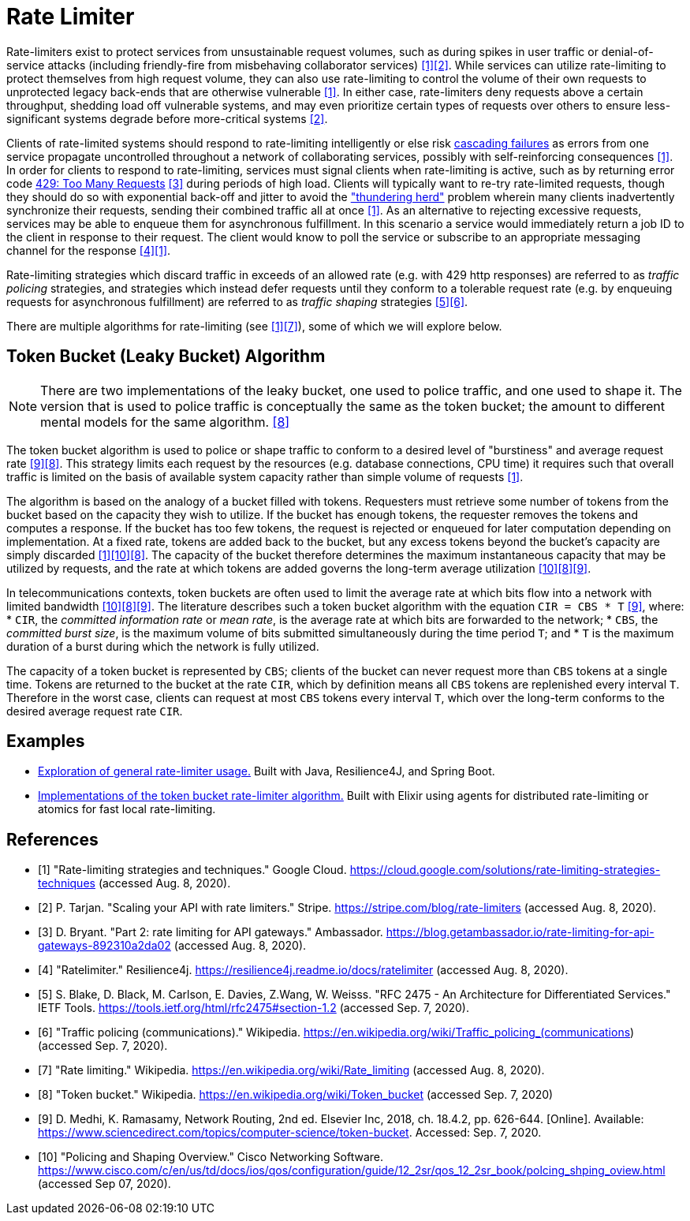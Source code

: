 = Rate Limiter

Rate-limiters exist to protect services from unsustainable request volumes, such as during spikes in user traffic or denial-of-service attacks (including friendly-fire from misbehaving collaborator services) <<google-cloud>><<stripe>>. While services can utilize rate-limiting to protect themselves from high request volume, they can also use rate-limiting to control the volume of their own requests to unprotected legacy back-ends that are otherwise vulnerable <<google-cloud>>. In either case, rate-limiters deny requests above a certain throughput, shedding load off vulnerable systems, and may even prioritize certain types of requests over others to ensure less-significant systems degrade before more-critical systems <<stripe>>.

Clients of rate-limited systems should respond to rate-limiting intelligently or else risk https://landing.google.com/sre/sre-book/chapters/addressing-cascading-failures/[cascading failures] as errors from one service propagate uncontrolled throughout a network of collaborating services, possibly with self-reinforcing consequences <<google-cloud>>. In order for clients to respond to rate-limiting, services must signal clients when rate-limiting is active, such as by returning error code https://httpstatuses.com/429[429: Too Many Requests] <<getambassador>> during periods of high load. Clients will typically want to re-try rate-limited requests, though they should do so with exponential back-off and jitter to avoid the https://en.wikipedia.org/wiki/Thundering_herd_problem["thundering herd"] problem wherein many clients inadvertently synchronize their requests, sending their combined traffic all at once <<google-cloud>>. As an alternative to rejecting excessive requests, services may be able to enqueue them for asynchronous fulfillment. In this scenario a service would immediately return a job ID to the client in response to their request. The client would know to poll the service or subscribe to an appropriate messaging channel for the response <<resilience4j-ratelimiter>><<google-cloud>>.

Rate-limiting strategies which discard traffic in exceeds of an allowed rate (e.g. with 429 http responses) are referred to as _traffic policing_ strategies, and strategies which instead defer requests until they conform to a tolerable request rate (e.g. by enqueuing requests for asynchronous fulfillment) are referred to as _traffic shaping_ strategies <<rfc-2475>><<wikipedia-traffic-policing>>.

There are multiple algorithms for rate-limiting (see <<google-cloud>><<wikipedia-ratelimiting>>), some of which we will explore below.

== Token Bucket (Leaky Bucket) Algorithm

NOTE: There are two implementations of the leaky bucket, one used to police traffic, and one used to shape it. The version that is used to police traffic is conceptually the same as the token bucket; the amount to different mental models for the same algorithm. <<wikipedia-token-bucket>>

The token bucket algorithm is used to police or shape traffic to conform to a desired level of "burstiness" and average request rate <<science-direct>><<wikipedia-token-bucket>>. This strategy limits each request by the resources (e.g. database connections, CPU time) it requires such that overall traffic is limited on the basis of available system capacity rather than simple volume of requests <<google-cloud>>.

The algorithm is based on the analogy of a bucket filled with tokens. Requesters must retrieve some number of tokens from the bucket based on the capacity they wish to utilize. If the bucket has enough tokens, the requester removes the tokens and computes a response. If the bucket has too few tokens, the request is rejected or enqueued for later computation depending on implementation. At a fixed rate, tokens are added back to the bucket, but any excess tokens beyond the bucket's capacity are simply discarded <<google-cloud>><<cisco-token-bucket>><<wikipedia-token-bucket>>. The capacity of the bucket therefore determines the maximum instantaneous capacity that may be utilized by requests, and the rate at which tokens are added governs the long-term average utilization <<cisco-token-bucket>><<wikipedia-token-bucket>><<science-direct>>.

In telecommunications contexts, token buckets are often used to limit the average rate at which bits flow into a network with limited bandwidth <<cisco-token-bucket>><<wikipedia-token-bucket>><<science-direct>>. The literature describes such a token bucket algorithm with the equation `CIR = CBS * T` <<science-direct>>, where:
* `CIR`, the _committed information rate_ or _mean rate_, is the average rate at which bits are forwarded to the network;
* `CBS`, the _committed burst size_, is the maximum volume of bits submitted simultaneously during the time period `T`; and
* `T` is the maximum duration of a burst during which the network is fully utilized.

The capacity of a token bucket is represented by `CBS`; clients of the bucket can never request more than `CBS` tokens at a single time. Tokens are returned to the bucket at the rate `CIR`, which by definition means all `CBS` tokens are replenished every interval `T`. Therefore in the worst case, clients can request at most `CBS` tokens every interval `T`, which over the long-term conforms to the desired average request rate `CIR`.

== Examples

* link:example/general/index.adoc[Exploration of general rate-limiter usage.] Built with Java, Resilience4J, and Spring Boot.

* link:example/token-bucket/index.adoc[Implementations of the token bucket rate-limiter algorithm.] Built with Elixir using agents for distributed rate-limiting or atomics for fast local rate-limiting.

[bibliography]
== References
- [[[google-cloud, 1]]] "Rate-limiting strategies and techniques." Google Cloud. https://cloud.google.com/solutions/rate-limiting-strategies-techniques (accessed Aug. 8, 2020).
- [[[stripe, 2]]] P. Tarjan. "Scaling your API with rate limiters." Stripe. https://stripe.com/blog/rate-limiters (accessed Aug. 8, 2020).
- [[[getambassador, 3]]] D. Bryant. "Part 2: rate limiting for API gateways." Ambassador. https://blog.getambassador.io/rate-limiting-for-api-gateways-892310a2da02 (accessed Aug. 8, 2020).
- [[[resilience4j-ratelimiter, 4]]] "Ratelimiter." Resilience4j. https://resilience4j.readme.io/docs/ratelimiter (accessed Aug. 8, 2020).
- [[[rfc-2475, 5]]] S. Blake, D. Black, M. Carlson, E. Davies, Z.Wang, W. Weisss. "RFC 2475 - An Architecture for Differentiated Services." IETF Tools. https://tools.ietf.org/html/rfc2475#section-1.2 (accessed Sep. 7, 2020).
- [[[wikipedia-traffic-policing, 6]]] "Traffic policing (communications)." Wikipedia. https://en.wikipedia.org/wiki/Traffic_policing_(communications) (accessed Sep. 7, 2020).
- [[[wikipedia-ratelimiting, 7]]] "Rate limiting." Wikipedia. https://en.wikipedia.org/wiki/Rate_limiting (accessed Aug. 8, 2020).
- [[[wikipedia-token-bucket, 8]]] "Token bucket." Wikipedia. https://en.wikipedia.org/wiki/Token_bucket (accessed Sep. 7, 2020)
- [[[science-direct, 9]]] D. Medhi, K. Ramasamy, Network Routing, 2nd ed. Elsevier Inc, 2018, ch. 18.4.2, pp. 626-644. [Online]. Available: https://www.sciencedirect.com/topics/computer-science/token-bucket. Accessed: Sep. 7, 2020.
- [[[cisco-token-bucket, 10]]] "Policing and Shaping Overview." Cisco Networking Software. https://www.cisco.com/c/en/us/td/docs/ios/qos/configuration/guide/12_2sr/qos_12_2sr_book/polcing_shping_oview.html (accessed Sep 07, 2020).
